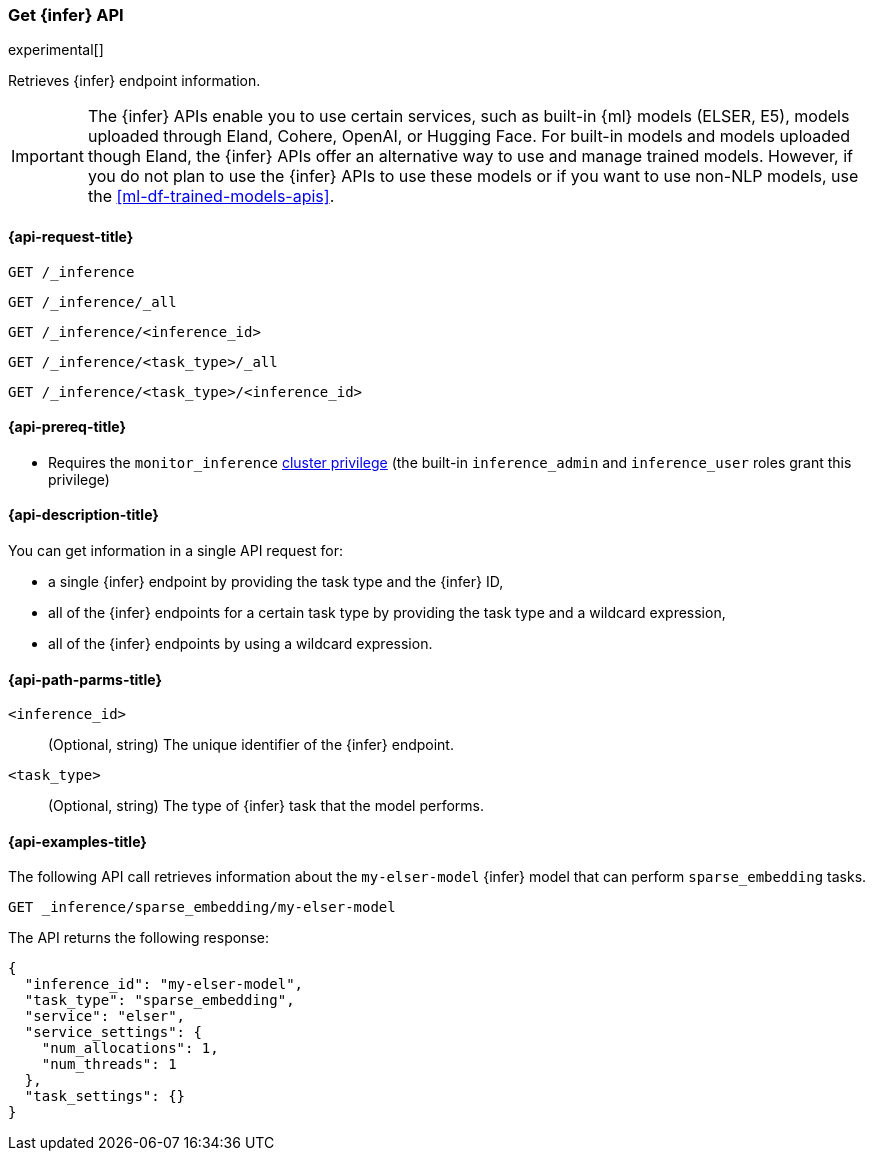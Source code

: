 [role="xpack"]
[[get-inference-api]]
=== Get {infer} API

experimental[]

Retrieves {infer} endpoint information.

IMPORTANT: The {infer} APIs enable you to use certain services, such as built-in
{ml} models (ELSER, E5), models uploaded through Eland, Cohere, OpenAI, or
Hugging Face. For built-in models and models uploaded though Eland, the {infer}
APIs offer an alternative way to use and manage trained models. However, if you
do not plan to use the {infer} APIs to use these models or if you want to use
non-NLP models, use the <<ml-df-trained-models-apis>>.


[discrete]
[[get-inference-api-request]]
==== {api-request-title}

`GET /_inference`

`GET /_inference/_all`

`GET /_inference/<inference_id>`

`GET /_inference/<task_type>/_all`

`GET /_inference/<task_type>/<inference_id>`

[discrete]
[[get-inference-api-prereqs]]
==== {api-prereq-title}

* Requires the `monitor_inference` <<privileges-list-cluster,cluster privilege>>
(the built-in `inference_admin` and `inference_user` roles grant this privilege)

[discrete]
[[get-inference-api-desc]]
==== {api-description-title}

You can get information in a single API request for:

* a single {infer} endpoint by providing the task type and the {infer} ID,
* all of the {infer} endpoints for a certain task type by providing the task
type and a wildcard expression,
* all of the {infer} endpoints by using a wildcard expression.


[discrete]
[[get-inference-api-path-params]]
==== {api-path-parms-title}

`<inference_id>`::
(Optional, string)
The unique identifier of the {infer} endpoint.


`<task_type>`::
(Optional, string)
The type of {infer} task that the model performs.


[discrete]
[[get-inference-api-example]]
==== {api-examples-title}

The following API call retrieves information about the `my-elser-model` {infer}
model that can perform `sparse_embedding` tasks.


[source,console]
------------------------------------------------------------
GET _inference/sparse_embedding/my-elser-model
------------------------------------------------------------
// TEST[skip:TBD]


The API returns the following response:

[source,console-result]
------------------------------------------------------------
{
  "inference_id": "my-elser-model",
  "task_type": "sparse_embedding",
  "service": "elser",
  "service_settings": {
    "num_allocations": 1,
    "num_threads": 1
  },
  "task_settings": {}
}
------------------------------------------------------------
// NOTCONSOLE
